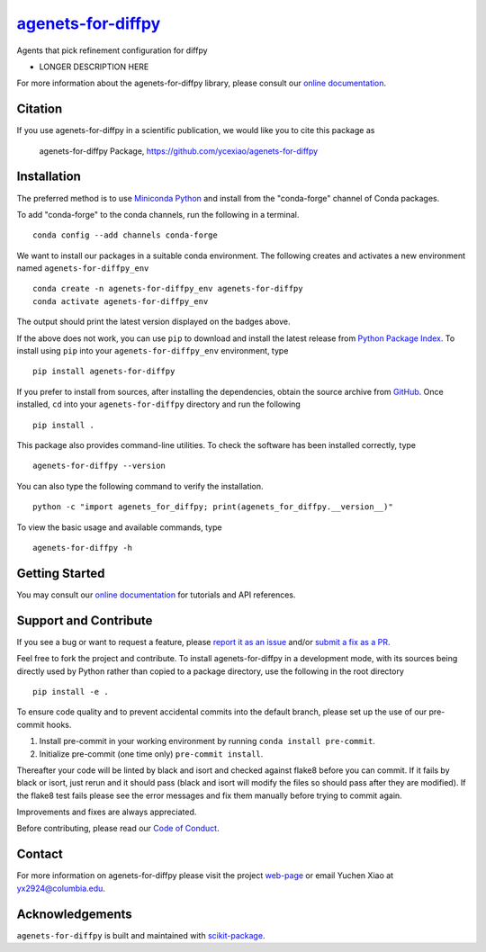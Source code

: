 |Icon| |title|_
===============

.. |title| replace:: agenets-for-diffpy
.. _title: https://ycexiao.github.io/agenets-for-diffpy

.. |Icon| image:: https://avatars.githubusercontent.com/ycexiao
        :target: https://ycexiao.github.io/agenets-for-diffpy
        :height: 100px

|PyPI| |Forge| |PythonVersion| |PR|

|CI| |Codecov| |Black| |Tracking|

.. |Black| image:: https://img.shields.io/badge/code_style-black-black
        :target: https://github.com/psf/black

.. |CI| image:: https://github.com/ycexiao/agenets-for-diffpy/actions/workflows/matrix-and-codecov-on-merge-to-main.yml/badge.svg
        :target: https://github.com/ycexiao/agenets-for-diffpy/actions/workflows/matrix-and-codecov-on-merge-to-main.yml

.. |Codecov| image:: https://codecov.io/gh/ycexiao/agenets-for-diffpy/branch/main/graph/badge.svg
        :target: https://codecov.io/gh/ycexiao/agenets-for-diffpy

.. |Forge| image:: https://img.shields.io/conda/vn/conda-forge/agenets-for-diffpy
        :target: https://anaconda.org/conda-forge/agenets-for-diffpy

.. |PR| image:: https://img.shields.io/badge/PR-Welcome-29ab47ff
        :target: https://github.com/ycexiao/agenets-for-diffpy/pulls

.. |PyPI| image:: https://img.shields.io/pypi/v/agenets-for-diffpy
        :target: https://pypi.org/project/agenets-for-diffpy/

.. |PythonVersion| image:: https://img.shields.io/pypi/pyversions/agenets-for-diffpy
        :target: https://pypi.org/project/agenets-for-diffpy/

.. |Tracking| image:: https://img.shields.io/badge/issue_tracking-github-blue
        :target: https://github.com/ycexiao/agenets-for-diffpy/issues

Agents that pick refinement configuration for diffpy

* LONGER DESCRIPTION HERE

For more information about the agenets-for-diffpy library, please consult our `online documentation <https://ycexiao.github.io/agenets-for-diffpy>`_.

Citation
--------

If you use agenets-for-diffpy in a scientific publication, we would like you to cite this package as

        agenets-for-diffpy Package, https://github.com/ycexiao/agenets-for-diffpy

Installation
------------

The preferred method is to use `Miniconda Python
<https://docs.conda.io/projects/miniconda/en/latest/miniconda-install.html>`_
and install from the "conda-forge" channel of Conda packages.

To add "conda-forge" to the conda channels, run the following in a terminal. ::

        conda config --add channels conda-forge

We want to install our packages in a suitable conda environment.
The following creates and activates a new environment named ``agenets-for-diffpy_env`` ::

        conda create -n agenets-for-diffpy_env agenets-for-diffpy
        conda activate agenets-for-diffpy_env

The output should print the latest version displayed on the badges above.

If the above does not work, you can use ``pip`` to download and install the latest release from
`Python Package Index <https://pypi.python.org>`_.
To install using ``pip`` into your ``agenets-for-diffpy_env`` environment, type ::

        pip install agenets-for-diffpy

If you prefer to install from sources, after installing the dependencies, obtain the source archive from
`GitHub <https://github.com/ycexiao/agenets-for-diffpy/>`_. Once installed, ``cd`` into your ``agenets-for-diffpy`` directory
and run the following ::

        pip install .

This package also provides command-line utilities. To check the software has been installed correctly, type ::

        agenets-for-diffpy --version

You can also type the following command to verify the installation. ::

        python -c "import agenets_for_diffpy; print(agenets_for_diffpy.__version__)"


To view the basic usage and available commands, type ::

        agenets-for-diffpy -h

Getting Started
---------------

You may consult our `online documentation <https://ycexiao.github.io/agenets-for-diffpy>`_ for tutorials and API references.

Support and Contribute
----------------------

If you see a bug or want to request a feature, please `report it as an issue <https://github.com/ycexiao/agenets-for-diffpy/issues>`_ and/or `submit a fix as a PR <https://github.com/ycexiao/agenets-for-diffpy/pulls>`_.

Feel free to fork the project and contribute. To install agenets-for-diffpy
in a development mode, with its sources being directly used by Python
rather than copied to a package directory, use the following in the root
directory ::

        pip install -e .

To ensure code quality and to prevent accidental commits into the default branch, please set up the use of our pre-commit
hooks.

1. Install pre-commit in your working environment by running ``conda install pre-commit``.

2. Initialize pre-commit (one time only) ``pre-commit install``.

Thereafter your code will be linted by black and isort and checked against flake8 before you can commit.
If it fails by black or isort, just rerun and it should pass (black and isort will modify the files so should
pass after they are modified). If the flake8 test fails please see the error messages and fix them manually before
trying to commit again.

Improvements and fixes are always appreciated.

Before contributing, please read our `Code of Conduct <https://github.com/ycexiao/agenets-for-diffpy/blob/main/CODE-OF-CONDUCT.rst>`_.

Contact
-------

For more information on agenets-for-diffpy please visit the project `web-page <https://ycexiao.github.io/>`_ or email Yuchen Xiao at yx2924@columbia.edu.

Acknowledgements
----------------

``agenets-for-diffpy`` is built and maintained with `scikit-package <https://scikit-package.github.io/scikit-package/>`_.
